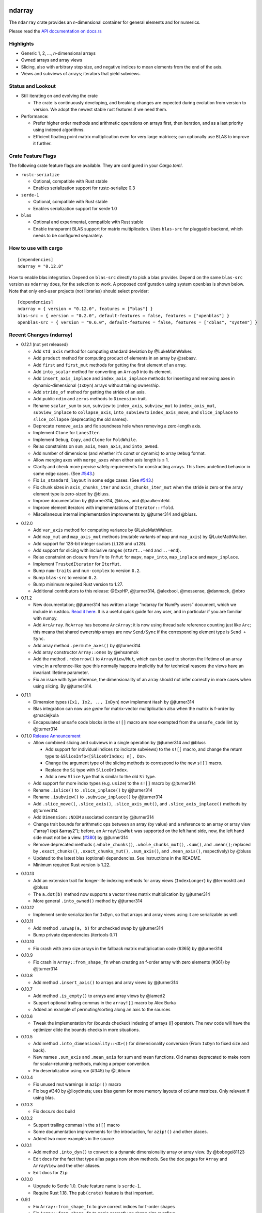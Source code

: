ndarray
=========

The ``ndarray`` crate provides an *n*-dimensional container for general elements
and for numerics.

Please read the `API documentation on docs.rs`__

__ https://docs.rs/ndarray/

|build_status|_ |crates|_

.. |build_status| image:: https://api.travis-ci.org/rust-ndarray/ndarray.svg?branch=master
.. _build_status: https://travis-ci.org/rust-ndarray/ndarray

.. |crates| image:: http://meritbadge.herokuapp.com/ndarray
.. _crates: https://crates.io/crates/ndarray

Highlights
----------

- Generic 1, 2, ..., *n*-dimensional arrays
- Owned arrays and array views
- Slicing, also with arbitrary step size, and negative indices to mean
  elements from the end of the axis.
- Views and subviews of arrays; iterators that yield subviews.

Status and Lookout
------------------

- Still iterating on and evolving the crate

  + The crate is continuously developing, and breaking changes are expected
    during evolution from version to version. We adopt the newest stable
    rust features if we need them.

- Performance:

  + Prefer higher order methods and arithmetic operations on arrays first,
    then iteration, and as a last priority using indexed algorithms.
  + Efficient floating point matrix multiplication even for very large
    matrices; can optionally use BLAS to improve it further.

Crate Feature Flags
-------------------

The following crate feature flags are available. They are configured in
your `Cargo.toml`.

- ``rustc-serialize``

  - Optional, compatible with Rust stable
  - Enables serialization support for rustc-serialize 0.3

- ``serde-1``

  - Optional, compatible with Rust stable
  - Enables serialization support for serde 1.0

- ``blas``

  - Optional and experimental, compatible with Rust stable
  - Enable transparent BLAS support for matrix multiplication.
    Uses ``blas-src`` for pluggable backend, which needs to be configured
    separately.

How to use with cargo
---------------------

::

    [dependencies]
    ndarray = "0.12.0"

How to enable blas integration. Depend on ``blas-src`` directly to pick a blas
provider. Depend on the same ``blas-src`` version as ``ndarray`` does, for the
selection to work.  A proposed configuration using system openblas is shown
below. Note that only end-user projects (not libraries) should select
provider::


    [dependencies]
    ndarray = { version = "0.12.0", features = ["blas"] }
    blas-src = { version = "0.2.0", default-features = false, features = ["openblas"] }
    openblas-src = { version = "0.6.0", default-features = false, features = ["cblas", "system"] }


Recent Changes (ndarray)
------------------------

- 0.12.1 (not yet released)

  - Add ``std_axis`` method for computing standard deviation by @LukeMathWalker.
  - Add ``product`` method for computing product of elements in an array by @sebasv.
  - Add ``first`` and ``first_mut`` methods for getting the first element of an array.
  - Add ``into_scalar`` method for converting an ``Array0`` into its element.
  - Add ``insert_axis_inplace`` and ``index_axis_inplace`` methods for inserting and
    removing axes in dynamic-dimensional (``IxDyn``) arrays without taking ownership.
  - Add ``stride_of`` method for getting the stride of an axis.
  - Add public ``ndim`` and ``zeros`` methods to ``Dimension`` trait.
  - Rename ``scalar_sum`` to ``sum``, ``subview`` to ``index_axis``,
    ``subview_mut`` to ``index_axis_mut``, ``subview_inplace`` to
    ``collapse_axis``, ``into_subview`` to ``index_axis_move``, and
    ``slice_inplace`` to ``slice_collapse`` (deprecating the old names).
  - Deprecate ``remove_axis`` and fix soundness hole when removing a zero-length axis.
  - Implement ``Clone`` for ``LanesIter``.
  - Implement ``Debug``, ``Copy``, and ``Clone`` for ``FoldWhile``.
  - Relax constraints on ``sum_axis``, ``mean_axis``, and ``into_owned``.
  - Add number of dimensions (and whether it's const or dynamic) to array ``Debug`` format.
  - Allow merging axes with ``merge_axes`` when either axis length is ≤ 1.
  - Clarify and check more precise safety requirements for constructing arrays.
    This fixes undefined behavior in some edge cases. (See `#543`_.)
  - Fix ``is_standard_layout`` in some edge cases. (See `#543`_.)
  - Fix chunk sizes in ``axis_chunks_iter`` and ``axis_chunks_iter_mut`` when
    the stride is zero or the array element type is zero-sized by @bluss.
  - Improve documentation by @jturner314, @bluss, and @paulkernfeld.
  - Improve element iterators with implementations of ``Iterator::rfold``.
  - Miscellaneous internal implementation improvements by @jturner314 and @bluss.

.. _`#543`: https://github.com/rust-ndarray/ndarray/pull/543

- 0.12.0

  - Add ``var_axis`` method for computing variance by @LukeMathWalker.
  - Add ``map_mut`` and ``map_axis_mut`` methods (mutable variants of ``map`` and ``map_axis``) by @LukeMathWalker.
  - Add support for 128-bit integer scalars (``i128`` and ``u128``).
  - Add support for slicing with inclusive ranges (``start..=end`` and ``..=end``).
  - Relax constraint on closure from ``Fn`` to ``FnMut`` for ``mapv``, ``mapv_into``, ``map_inplace`` and ``mapv_inplace``.
  - Implement ``TrustedIterator`` for ``IterMut``.
  - Bump ``num-traits`` and ``num-complex`` to version ``0.2``.
  - Bump ``blas-src`` to version ``0.2``.
  - Bump minimum required Rust version to 1.27.
  - Additional contributors to this release: @ExpHP, @jturner314, @alexbool, @messense, @danmack, @nbro

- 0.11.2

  - New documentation; @jturner314 has written a large “ndarray for NumPy users”
    document, which we include in rustdoc. `Read it here`__. It is
    a useful quick guide for any user, and in particular if you are familiar
    with numpy.
  - Add ``ArcArray``. ``RcArray`` has become ``ArcArray``; it is now using thread
    safe reference counting just like ``Arc``; this means that shared ownership
    arrays are now ``Send/Sync`` if the corresponding element type is ``Send
    + Sync``.
  - Add array method ``.permute_axes()`` by @jturner314
  - Add array constructor ``Array::ones`` by @ehsanmok
  - Add the method ``.reborrow()`` to ``ArrayView/Mut``, which can be used
    to shorten the lifetime of an array view; in a reference-like type this
    normally happens implicitly but for technical reasons the views have
    an invariant lifetime parameter.
  - Fix an issue with type inference, the dimensionality of an array
    should not infer correctly in more cases when using slicing. By @jturner314.

__ https://docs.rs/ndarray/0.11/ndarray/doc/ndarray_for_numpy_users/

- 0.11.1

  - Dimension types (``Ix1, Ix2, .., IxDyn``) now implement ``Hash`` by
    @jturner314
  - Blas integration can now use *gemv* for matrix-vector multiplication also
    when the matrix is f-order by @maciejkula
  - Encapsulated ``unsafe`` code blocks in the ``s![]`` macro are now exempted
    from the ``unsafe_code`` lint by @jturner314

- 0.11.0 `Release Announcement`__

  - Allow combined slicing and subviews in a single operation by @jturner314 and
    @bluss

    * Add support for individual indices (to indicate subviews) to the ``s![]``
      macro, and change the return type to
      ``&SliceInfo<[SliceOrIndex; n], Do>``.
    * Change the argument type of the slicing methods to correspond to the new
      ``s![]`` macro.
    * Replace the ``Si`` type with ``SliceOrIndex``.
    * Add a new ``Slice`` type that is similar to the old ``Si`` type.

  - Add support for more index types (e.g. ``usize``) to the ``s![]`` macro by
    @jturner314
  - Rename ``.islice()`` to ``.slice_inplace()`` by @jturner314
  - Rename ``.isubview()`` to ``.subview_inplace()`` by @jturner314
  - Add ``.slice_move()``, ``.slice_axis()``, ``.slice_axis_mut()``, and
    ``.slice_axis_inplace()`` methods by @jturner314
  - Add ``Dimension::NDIM`` associated constant by @jturner314
  - Change trait bounds for arithmetic ops between an array (by value) and
    a reference to an array or array view (“array1 (op) &array2”); before,
    an ``ArrayViewMut`` was supported on the left hand side, now, the left
    hand side must not be a view. (`#380`_) by @jturner314
  - Remove deprecated methods (``.whole_chunks()``, ``.whole_chunks_mut()``,
    ``.sum()``, and ``.mean()``; replaced by ``.exact_chunks()``,
    ``.exact_chunks_mut()``, ``.sum_axis()``, and ``.mean_axis()``,
    respectively) by @bluss
  - Updated to the latest blas (optional) dependencies. See instructions in the
    README.
  - Minimum required Rust version is 1.22.

__ https://jim.turner.link/pages/ndarray-0.11/
.. _`#380`: https://github.com/rust-ndarray/ndarray/pull/380

- 0.10.13

  - Add an extension trait for longer-life indexing methods for array views
    (``IndexLonger``) by @termoshtt and @bluss
  - The ``a.dot(b)`` method now supports a vector times matrix multiplication
    by @jturner314
  - More general ``.into_owned()`` method by @jturner314

- 0.10.12

  - Implement serde serialization for ``IxDyn``, so that arrays and array views
    using it are serializable as well.

- 0.10.11

  - Add method ``.uswap(a, b)`` for unchecked swap by @jturner314
  - Bump private dependencies (itertools 0.7)

- 0.10.10

  - Fix crash with zero size arrays in the fallback matrix multiplication code
    (#365) by @jturner314

- 0.10.9

  - Fix crash in ``Array::from_shape_fn`` when creating an f-order array
    with zero elements (#361) by @jturner314

- 0.10.8

  - Add method ``.insert_axis()`` to arrays and array views by @jturner314

- 0.10.7

  - Add method ``.is_empty()`` to arrays and array views by @iamed2
  - Support optional trailing commas in the ``array![]`` macro by Alex Burka
  - Added an example of permuting/sorting along an axis to the sources

- 0.10.6

  - Tweak the implementation for (bounds checked) indexing of arrays
    ([] operator). The new code will have the optimizer elide the bounds checks
    in more situations.

- 0.10.5

  - Add method ``.into_dimensionality::<D>()`` for dimensionality conversion
    (From ``IxDyn`` to fixed size and back).
  - New names ``.sum_axis`` and ``.mean_axis`` for sum and mean functions.
    Old names deprecated to make room for scalar-returning methods, making
    a proper convention.
  - Fix deserialization using ron (#345) by @Libbum

- 0.10.4

  - Fix unused mut warnings in ``azip!()`` macro
  - Fix bug #340 by @lloydmeta; uses blas gemm for more memory layouts
    of column matrices. Only relevant if using blas.

- 0.10.3

  - Fix docs.rs doc build

- 0.10.2

  - Support trailing commas in the ``s![]`` macro
  - Some documentation improvements for the introduction, for ``azip!()`` and
    other places.
  - Added two more examples in the source

- 0.10.1

  - Add method ``.into_dyn()`` to convert to a dynamic dimensionality array
    or array view. By @bobogei81123
  - Edit docs for the fact that type alias pages now show methods.
    See the doc pages for ``Array`` and ``ArrayView`` and the other aliases.
  - Edit docs for ``Zip``

- 0.10.0

  - Upgrade to Serde 1.0. Crate feature name is ``serde-1``.
  - Require Rust 1.18. The ``pub(crate)`` feature is that important.


- 0.9.1

  - Fix ``Array::from_shape_fn`` to give correct indices for f-order shapes
  - Fix ``Array::from_shape_fn`` to panic correctly on shape size overflow

- 0.9.0 `Release Announcement`__

  - Add ``Zip::indexed``
  - New methods ``genrows/_mut, gencolumns/_mut, lanes/_mut`` that
    return iterable producers (producer means ``Zip`` compatibile).
  - New method ``.windows()`` by @Robbepop, returns an iterable producer
  - New function ``general_mat_vec_mul`` (with fast default and blas acceleration)
  - ``Zip::apply`` and ``fold_while`` now take ``self`` as the first argument
  - ``indices/_of`` now return iterable producers (not iterator)
  - No allocation for short ``IxDyn``.
  - Remove ``Ix, Ixs`` from the prelude
  - Remove deprecated ``Axis::axis`` method (use ``.index()``)
  - Rename ``.whole_chunks`` to ``.exact_chunks``.
  - Remove ``.inner_iter`` in favour of the new ``.genrows()`` method.
  - Iterators and similar structs are now scoped under ``ndarray::iter``
  - ``IntoNdProducer`` now has the ``Item`` associated type
  - Owned array storage types are now encapsulated in newtypes
  - ``FoldWhile`` got the method ``is_done``.
  - Arrays now implement formatting trait ``Binary`` if elements do
  - Internal changes. ``NdProducer`` generalized. ``Dimension`` gets
    the ``Smaller`` type parameter. Internal traits have the private marker now.
  - ``#`` (alternate) in formatting does nothing now.
  - Require Rust 1.15

__ https://bluss.github.io//rust/2017/04/09/ndarray-0.9/

- 0.8.4

  - Use ``Zip`` in ``.all_close()`` (performance improvement)
  - Use ``#[inline]`` on a function used for higher dimensional checked
    indexing (performance improvement for arrays of ndim >= 3)
  - ``.subview()`` has a more elaborate panic message

- 0.8.3

  - Fix a bug in ``Zip`` / ``NdProducer`` if an array of at least 3 dimensions
    was contig but not c- nor f-contig.
  - ``WholeChunksIter/Mut`` now impl ``Send/Sync`` as appropriate
  - Misc cleanup and using dimension-reducing versions of inner_iter
    internally. Remove a special case in ``zip_mut_with`` that only made it
    slower (1D not-contig arrays).

- 0.8.2

  - Add more documentation and an example for dynamic dimensions: see
    `IxDyn`__. ``IxDyn`` will have a representation change next incompatible
    version. Use it as a type alias for best forward compatibility.
  - Add iterable and producer ``.whole_chunks_mut(size)``.
  - Fix a bug in ``whole_chunks``: it didn't check the dimensionality of the
    requested chunk size properly (an ``IxDyn``-only bug).
  - Improve performance of ``zip_mut_with`` (and thus all binary operators) for
    block slices of row major arrays.
  - ``AxisChunksIter`` creation sped up and it implements ``Clone``.
  - Dimension mismatch in ``Zip`` has a better panic message.

  __ https://docs.rs/ndarray/0.8.2/ndarray/type.IxDyn.html

- 0.8.1

  - Add ``Zip`` and macro ``azip!()`` which implement lock step function
    application across elements from one up to six arrays (or in general
    producers)

    + Apart from array views, axis iterators and the whole chunks iterable are
      also producers

  - Add constructor ``Array::uninitialized``
  - Add iterable and producer ``.whole_chunks(size)``
  - Implement a prettier ``Debug`` for ``Si``.
  - Fix ``Array::default`` so that it panics as documented if the size of the
    array would wrap around integer type limits.
  - Output more verbose panics for errors when slicing arrays (only in debug
    mode).

- 0.8.0

  - Update serde dependency to 0.9
  - Remove deprecated type alias ``OwnedArray`` (use ``Array``)
  - Remove deprecated ``.assign_scalar()`` (use ``fill``)

- 0.7.3

  - Add macro `array![]` for creating one-, two-, or three-dimensional arrays
    (with ownership semantics like `vec![]`)
  - `Array` now implements `Clone::clone_from()` specifically, so that its
    allocation is (possibly) reused.
  - Add `.to_vec()` for one-dimensional arrays
  - Add `RcArray::into_owned(self) -> Array`.
  - Add crate categories

- 0.7.2

  - Add array methods ``.remove_axis()``, ``.merge_axes()`` and ``.invert_axis()``
  - Rename ``Axis``’ accessor ``axis`` to ``index``, old name is deprecated.

- 0.7.1

  - Fix two bugs in ``Array::clone()``; it did not support zero-size elements
    like ``()``, and for some negatively strided arrays it did not update the
    first element offset correctly.
  - Add ``.axes()`` which is an iterator over the axes of an array, yielding
    its index, length and stride.
  - Add method ``.max_stride_axis()``.

- 0.6.10

  - Fix two bugs in ``Array::clone()``; it did not support zero-size elements
    like ``()``, and for some negatively strided arrays it did not update the
    first element offset correctly.

- 0.7.0

  - Big overhaul of dimensions: Add type ``Dim`` with aliases
    ``Ix1, Ix2, Ix3, ...`` etc for specific dimensionalities.
    Instead of ``Ix`` for dimension use ``Ix1``, instead of ``(Ix, Ix)`` use
    ``Ix2``, and so on.
  - The dimension type ``Dim`` supports indexing and arithmetic. See
    ``Dimension`` trait for new methods and inherited traits.
  - Constructors and methods that take tuples for array sizes, like ``Array::zeros,``
    ``Array::from_shape_vec``, ``.into_shape()`` and so on will continue to work
    with tuples.
  - The array method ``.raw_dim()`` returns the shape description
    ``D`` as it is. ``.dim()`` continues to return the dimension as a tuple.
  - Renamed iterators for consistency (each iterator is named for the
    method that creates it, for example ``.iter()`` returns ``Iter``).
  - The index iterator is now created with free functions ``indices`` or
    ``indices_of``.
  - Expanded the ``ndarray::prelude`` module with the dimensionality-specific
    type aliases, and some other items
  - ``LinalgScalar`` and related features no longer need to use ``Any`` for
    static type dispatch.
  - Serialization with ``serde`` now supports binary encoders like bincode
    and others.
  - ``.assign_scalar()`` was deprecated and replaced by ``.fill()``, which
    takes an element by value.
  - Require Rust 1.13

- 0.6.9

  - Implement ``ExactSizeIterator`` for the indexed iterators

- 0.6.8

  - Fix a bug in a partially consumed elements iterator's ``.fold()``.
    (**Note** that users are recommended to not use the elements iterator,
    but the higher level functions which are the maps, folds and other methods
    of the array types themselves.)

- 0.6.7

  - Improve performance of a lot of basic operations for arrays where
    the innermost dimension is not contiguous (``.fold(), .map(),
    .to_owned()``, arithmetic operations with scalars).
  - Require Rust 1.11

- 0.6.6

  - Add dimensionality specific type aliases: ``Array0, Array1, Array2, ...``
    and so on (there are many), also ``Ix0, Ix1, Ix2, ...``.
  - Add constructor ``Array::from_shape_fn(D, |D| -> A)``.
  - Improve performance of ``Array::default``, and ``.fold()`` for noncontiguous
    array iterators.

- 0.6.5

  - Add method ``.into_raw_vec()`` to turn an ``Array`` into the its
    underlying element storage vector, in whatever element order it is using.

- 0.6.4

  - Add method ``.map_axis()`` which is used to flatten an array along
    one axis by mapping it to a scalar.

- 0.6.3

  - Work around compilation issues in nightly (issue #217)
  - Add ``Default`` implementations for owned arrays

- 0.6.2

  - Add serialization support for serde 0.8, under the crate feature name ``serde``

- 0.6.1

  - Add ``unsafe`` array view constructors ``ArrayView::from_shape_ptr``
    for read-only and read-write array views. These make it easier to
    create views from raw pointers.

- 0.6.0

  - Rename ``OwnedArray`` to ``Array``. The old name is deprecated.
  - Remove deprecated constructor methods. Use zeros, from_elem, from_shape_vec
    or from_shape_vec_unchecked instead.
  - Remove deprecated in place arithmetic methods like iadd et.c. Use += et.c.
    instead.
  - Remove deprecated method mat_mul, use dot instead.
  - Require Rust 1.9

- 0.5.2

  - Use num-traits, num-complex instead of num.

- 0.5.1

  - Fix theoretical well-formedness issue with Data trait

- 0.5.0

  - Require Rust 1.8 and enable +=, -=, and the other assign operators.
    All ``iadd, iadd_scalar`` and similar methods are now deprecated.
  - ndarray now has a prelude: ``use ndarray::prelude::*;``.
  - Constructors from_elem, zeros, from_shape_vec now all support passing a custom
    memory layout. A lot of specific constructors were deprecated.
  - Add method ``.select(Axis, &[Ix]) -> OwnedArray``, to create an array
    from a non-contiguous pick of subviews along an axis.
  - Rename ``.mat_mul()`` to just ``.dot()`` and add a function ``general_mat_mul``
    for matrix multiplication with scaling into an existing array.
  - **Change .fold() to use arbitrary order.**
  - See below for more details

- 0.5.0-alpha.2

  - Fix a namespace bug in the stack![] macro.
  - Add method .select() that can pick an arbitrary set of rows (for example)
    into a new array.

- 0.4.9

  - Fix a namespace bug in the stack![] macro.
  - Add deprecation messages to .iadd() and similar methods (use += instead).

- 0.5.0-alpha.1

  - Add .swap(i, j) for swapping two elements
  - Add a prelude module ``use ndarray::prelude::*;``
  - Add ndarray::linalg::general_mat_mul which computes *C ← α A B + β C*,
    i.e matrix multiplication into an existing array, with optional scaling.
  - Add .fold_axis(Axis, folder)
  - Implement .into_shape() for f-order arrays

- 0.5.0-alpha.0

  - Requires Rust 1.8. Compound assignment operators are now enabled by default.
  - Rename ``.mat_mul()`` to ``.dot()``. The same method name now handles
    dot product and matrix multiplication.
  - Remove deprecated items: raw_data, raw_data_mut, allclose, zeros, Array.
    Docs for 0.4. lists the replacements.
  - Remove deprecated crate features: rblas, assign_ops
  - A few consuming arithmetic ops with ArrayViewMut were removed (this
    was missed in the last version).
  - **Change .fold() to use arbitrary order.** Its specification and
    implementation has changed, to pick the most appropriate element traversal
    order depending on memory layout.

- 0.4.8

  - Fix an error in ``.dot()`` when using BLAS and arrays with negative stride.

- 0.4.7

  - Add dependency matrixmultiply to handle matrix multiplication
    for floating point elements. It supports matrices of general stride
    and is a great improvement for performance. See PR #175.

- 0.4.6

  - Fix bug with crate feature blas; it would not compute matrix
    multiplication correctly for arrays with negative or zero stride.
  - Update blas-sys version (optional dependency).

- 0.4.5

  - Add ``.all_close()`` which replaces the now deprecated ``.allclose()``.
    The new method has a stricter protocol: it panics if the array
    shapes are not compatible. We don't want errors to pass silently.
  - Add a new illustration to the doc for ``.axis_iter()``.
  - Rename ``OuterIter, OuterIterMut`` to ``AxisIter, AxisIterMut``.
    The old name is now deprecated.

- 0.4.4

  - Add mapping methods ``.mapv(), .mapv_into(), .map_inplace(),``
    ``.mapv_inplace(), .visit()``. The ``mapv`` versions
    have the transformation function receive the element by value (hence *v*).
  - Add method ``.scaled_add()`` (a.k.a axpy) and constructor ``from_vec_dim_f``.
  - Add 2d array methods ``.rows(), .cols()``.
  - Deprecate method ``.fold()`` because it dictates a specific visit order.

- 0.4.3

  - Add array method ``.t()`` as a shorthand to create a transposed view.
  - Fix ``mat_mul`` so that it accepts arguments of different array kind
  - Fix a bug in ``mat_mul`` when using BLAS and multiplying with a column
    matrix (#154)

- 0.4.2

  - Add new BLAS integration used by matrix multiplication
    (selected with crate feature ``blas``). Uses pluggable backend.
  - Deprecate module ``ndarray::blas`` and crate feature ``rblas``. This module
    was moved to the crate ``ndarray-rblas``.
  - Add array methods ``as_slice_memory_order, as_slice_memory_order_mut, as_ptr,
    as_mut_ptr``.
  - Deprecate ``raw_data, raw_data_mut``.
  - Add ``Send + Sync`` to ``NdFloat``.
  - Arrays now show shape & stride in their debug formatter.
  - Fix a bug where ``from_vec_dim_stride`` did not accept arrays with unitary axes.
  - Performance improvements for contiguous arrays in non-c order when using
    methods ``to_owned, map, scalar_sum, assign_scalar``,
    and arithmetic operations between array and scalar.
  - Some methods now return arrays in the same memory order of the input
    if the input is contiguous: ``to_owned, map, mat_mul`` (matrix multiplication
    only if both inputs are the same memory order), and arithmetic operations
    that allocate a new result.
  - Slight performance improvements in ``dot, mat_mul`` due to more efficient
    glue code for calling BLAS.
  - Performance improvements in ``.assign_scalar``.

- 0.4.1

  - Mark iterators ``Send + Sync`` when possible.

- **0.4.0** `Release Announcement`__

  - New array splitting via ``.split_at(Axis, Ix)`` and ``.axis_chunks_iter()``
  - Added traits ``NdFloat``, ``AsArray`` and ``From for ArrayView`` which
    improve generic programming.
  - Array constructors panic when attempting to create an array whose element
    count overflows ``usize``. (Would be a debug assertion for overflow before.)
  - Performance improvements for ``.map()``.
  - Added ``stack`` and macro ``stack![axis, arrays..]`` to concatenate arrays.
  - Added constructor ``OwnedArray::range(start, end, step)``.
  - The type alias ``Array`` was renamed to ``RcArray`` (and the old name deprecated).
  - Binary operators are not defined when consuming a mutable array view as
    the left hand side argument anymore.
  - Remove methods and items deprecated since 0.3 or earlier; deprecated methods
    have notes about replacements in 0.3 docs.
  - See below for full changelog through alphas.

__ http://bluss.github.io/rust/2016/03/06/ndarray-0.4/

- 0.4.0-alpha.8

  - In debug mode, indexing an array out of bounds now has a detailed
    message about index and shape. (In release mode it does not.)
  - Enable assign_ops feature automatically when it is supported (Rust 1.8 beta
    or later).
  - Add trait ``NdFloat`` which makes it easy to be generic over ``f32, f64``.
  - Add ``From`` implementations that convert slices or references to arrays
    into array views. This replaces ``from_slice`` from a previous alpha.
  - Add ``AsArray`` trait, which is simply based on those ``From`` implementations.
  - Improve ``.map()`` so that it can autovectorize.
  - Use ``Axis`` argument in ``RemoveAxis`` too.
  - Require ``DataOwned`` in the raw data methods.
  - Merged error types into a single ``ShapeError``, which uses no allocated data.

- 0.4.0-alpha.7

  - Fix too strict lifetime bound in arithmetic operations like ``&a @ &b``.
  - Rename trait Scalar to ScalarOperand (and improve its docs).
  - Implement <<= and >>= for arrays.

- 0.4.0-alpha.6

  - All axis arguments must now be wrapped in newtype ``Axis``.
  - Add method ``.split_at(Axis, Ix)`` to read-only and read-write array views.
  - Add constructors ``ArrayView{,Mut}::from_slice`` and array view methods
    are now visible in the docs.

- 0.4.0-alpha.5

  - Use new trait ``LinalgScalar`` for operations where we want type-based specialization.
    This shrinks the set of types that allow dot product, matrix multiply, mean.
  - Use BLAS acceleration transparently in ``.dot()`` (this is the first step).
  - Only OwnedArray and RcArray and not ArrayViewMut can now be used as consumed
    left hand operand for arithmetic operators. `See arithmetic operations docs!`__
  - Remove deprecated module ``linalg`` (it was already mostly empty)
  - Deprecate free function ``zeros`` in favour of static method ``zeros``.

__ https://docs.rs/ndarray/0.4.0-alpha.5/ndarray/struct.ArrayBase.html#arithmetic-operations

- 0.4.0-alpha.4

  - Rename ``Array`` to ``RcArray``. Old name is deprecated.
  - Add methods ``OuterIter::split_at``, ``OuterIterMut::split_at``
  - Change ``arr0, arr1, arr2, arr3`` to return ``OwnedArray``.
    Add ``rcarr1, rcarr2, rcarr3`` that return ``RcArray``.

- 0.4.0-alpha.3

  - Improve arithmetic operations where the RHS is a broadcast 0-dimensional
    array.
  - Add read-only and read-write array views to the ``rblas`` integration.
    Added methods ``AsBlas::{blas_view_checked, blas_view_mut_checked, bv, bvm}``.
  - Use hash_slice in ``Hash`` impl for arrays.

- 0.4.0-alpha.2

  - Add ``ArrayBase::reversed_axes`` which transposes an array.

- 0.4.0-alpha.1

  - Add checked and unchecked constructor methods for creating arrays
    from a vector and explicit dimension and stride, or with
    fortran (column major) memory order (marked ``f``):
    
    + ``ArrayBase::from_vec_dim``, ``from_vec_dim_stride``,
      ``from_vec_dim_stride_unchecked``,
    + ``from_vec_dim_unchecked_f``, ``from_elem_f``, ``zeros_f``
    + View constructors ``ArrayView::from_slice_dim_stride``,
      ``ArrayViewMut::from_slice_dim_stride``.
    + Rename old ``ArrayBase::from_vec_dim`` to ``from_vec_dim_unchecked``.

  - Check better for wraparound when computing the number of elements in a shape;
    this adds error cases that **panic** in ``from_elem``, ``zeros`` etc,
    however *the new check will only ever panic in cases that would
    trigger debug assertions for overflow in the previous versions*!.
  - Add an array chunks iterator ``.axis_chunks_iter()`` and mutable version;
    it allows traversing the array in for example chunks of *n* rows at a time.
  - Remove methods and items deprecated since 0.3 or earlier; deprecated methods
    have notes about replacements in 0.3 docs.

- 0.3.1

  - Add ``.row_mut()``, ``.column_mut()``
  - Add ``.axis_iter()``, ``.axis_iter_mut()``

- **0.3.0**

  - Second round of API & consistency update is done
  - 0.3.0 highlight: **Index type** ``Ix`` **changed to** ``usize``.
  - 0.3.0 highlight: Operator overloading for scalar and array arithmetic.
  - 0.3.0 highlight: Indexing with ``a[[i, j, k]]`` syntax.
  - Add ``ArrayBase::eye(n)``
  - See below for more info

- 0.3.0-alpha.4

  - Shrink array view structs by removing their redundant slice field (see #45).
    Changed the definition of the view ``type`` aliases.
  - ``.mat_mul()`` and ``.mat_mul_col()`` now return ``OwnedArray``.
    Use ``.into_shared()`` if you need an ``Array``.
  - impl ExactSizeIterator where possible for iterators.
  - impl DoubleEndedIterator for ``.outer_iter()`` (and _mut).

- 0.3.0-alpha.3

  - ``.subview()`` changed to return an array view, also added ``into_subview()``.
  - Add ``.outer_iter()`` and ``.outer_iter_mut()`` for iteration along the
    greatest axis of the array. Views also implement ``into_outer_iter()`` for
    “lifetime preserving” iterators.

- 0.3.0-alpha.2

  - Improve the strided last dimension case in ``zip_mut_with`` slightly
    (affects all binary operations).
  - Add ``.row(i), .column(i)`` for 2D arrays.
  - Deprecate ``.row_iter(), .col_iter()``.
  - Add method ``.dot()`` for computing the dot product between two 1D arrays.


- 0.3.0-alpha.1

  - **Index type** ``Ix`` **changed to** ``usize`` (#9). Gives better iterator codegen
    and 64-bit size arrays.
  - Support scalar operands with arithmetic operators.
  - Change ``.slice()`` and ``.diag()`` to return array views, add ``.into_diag()``.
  - Add ability to use fixed size arrays for array indexing, enabling syntax
    like ``a[[i, j]]`` for indexing.
  - Add ``.ndim()``

- **0.2.0**

  - First chapter of API and performance evolution is done \\o/
  - 0.2.0 highlight: Vectorized (efficient) arithmetic operations
  - 0.2.0 highlight: Easier slicing using `s![]`
  - 0.2.0 highlight: Nicer API using views
  - 0.2.0 highlight: Bridging to BLAS functions.
  - See below for more info

- 0.2.0-alpha.9

  - Support strided matrices in ``rblas`` bridge, and fix a bug with
    non square matrices.
  - Deprecated all of module ``linalg``.

- 0.2.0-alpha.8

  - **Note:** PACKAGE NAME CHANGED TO ``ndarray``. Having package != crate ran
    into many quirks of various tools. Changing the package name is easier for
    everyone involved!
  - Optimized ``scalar_sum()`` so that it will vectorize for the floating point
    element case too.

- 0.2.0-alpha.7

  - Optimized arithmetic operations!

    - For c-contiguous arrays or arrays with c-contiguous lowest dimension
      they optimize very well, and can vectorize!

  - Add ``.inner_iter()``, ``.inner_iter_mut()``
  - Add ``.fold()``, ``.zip_mut_with()``
  - Add ``.scalar_sum()``
  - Add example ``examples/life.rs``

- 0.2.0-alpha.6

  - Add ``#[deprecated]`` attributes (enabled with new enough nightly)
  - Add ``ArrayBase::linspace``, deprecate constructor ``range``.

- 0.2.0-alpha.5

  - Add ``s![...]``, a slice argument macro.
  - Add ``aview_mut1()``, ``zeros()``
  - Add ``.diag_mut()`` and deprecate ``.diag_iter_mut()``, ``.sub_iter_mut()``
  - Add ``.uget()``, ``.uget_mut()`` for unchecked indexing and deprecate the
    old names.
  - Improve ``ArrayBase::from_elem``
  - Removed ``SliceRange``, replaced by ``From`` impls for ``Si``.

- 0.2.0-alpha.4

  - Slicing methods like ``.slice()`` now take a fixed size array of ``Si``
    as the slice description. This allows more type checking to verify that the
    number of axes is correct.
  - Add experimental ``rblas`` integration.
  - Add ``into_shape()`` which allows reshaping any array or view kind.

- 0.2.0-alpha.3

  - Add and edit a lot of documentation

- 0.2.0-alpha.2

  - Improve performance for iterators when the array data is in the default
    memory layout. The iterator then wraps the default slice iterator and
    loops will autovectorize.
  - Remove method ``.indexed()`` on iterators. Changed ``Indexed`` and added
    ``ÌndexedMut``.
  - Added ``.as_slice(), .as_mut_slice()``
  - Support rustc-serialize


- 0.2.0-alpha

  - Alpha release!
  - Introduce ``ArrayBase``, ``OwnedArray``, ``ArrayView``, ``ArrayViewMut``
  - All arithmetic operations should accept any array type
  - ``Array`` continues to refer to the default reference counted copy on write
    array
  - Add ``.view()``, ``.view_mut()``, ``.to_owned()``, ``.into_shared()``
  - Add ``.slice_mut()``, ``.subview_mut()``
  - Some operations now return ``OwnedArray``:

    - ``.map()``
    - ``.sum()``
    - ``.mean()``

  - Add ``get``, ``get_mut`` to replace the now deprecated ``at``, ``at_mut``.
  - Fix bug in assign_scalar

- 0.1.1

  - Add Array::default
  - Fix bug in raw_data_mut

- 0.1.0

  - First release on crates.io
  - Starting point for evolution to come

License
=======

Dual-licensed to be compatible with the Rust project.

Licensed under the Apache License, Version 2.0
http://www.apache.org/licenses/LICENSE-2.0 or the MIT license
http://opensource.org/licenses/MIT, at your
option. This file may not be copied, modified, or distributed
except according to those terms.


